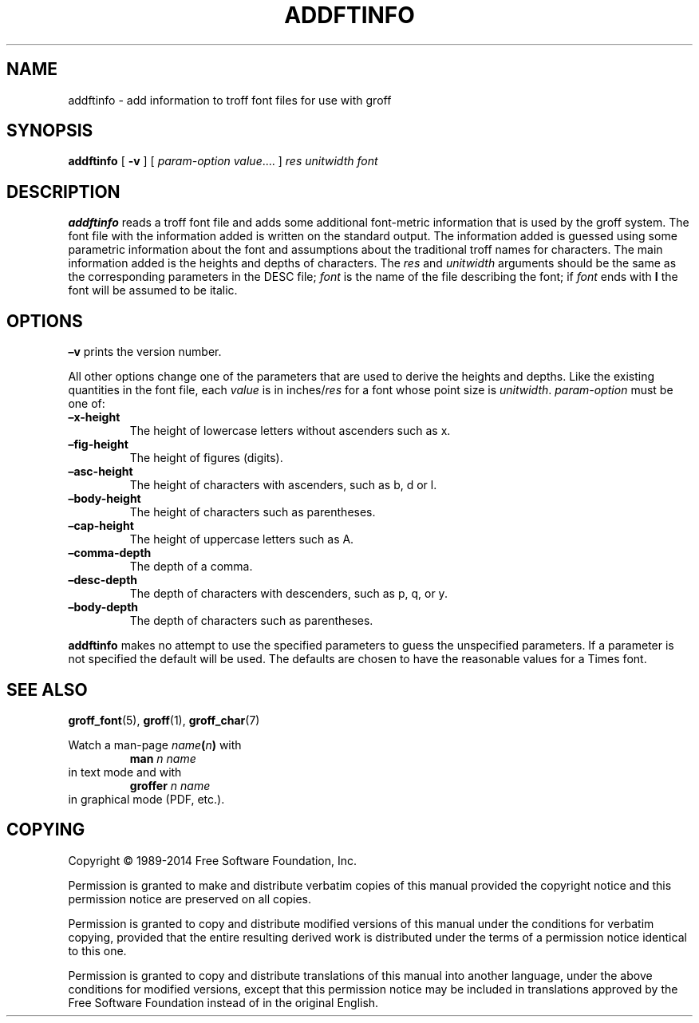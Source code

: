 .TH ADDFTINFO 1 "7 November 2018" "Groff Version 1.22.3"
.SH NAME
addftinfo \- add information to troff font files for use with groff
.
.
.\" --------------------------------------------------------------------
.\" License
.\" --------------------------------------------------------------------
.
.de co
Copyright \[co] 1989-2014 Free Software Foundation, Inc.

Permission is granted to make and distribute verbatim copies of
this manual provided the copyright notice and this permission notice
are preserved on all copies.

Permission is granted to copy and distribute modified versions of this
manual under the conditions for verbatim copying, provided that the
entire resulting derived work is distributed under the terms of a
permission notice identical to this one.

Permission is granted to copy and distribute translations of this
manual into another language, under the above conditions for modified
versions, except that this permission notice may be included in
translations approved by the Free Software Foundation instead of in
the original English.
..
.
.\" --------------------------------------------------------------------
.\" Characters
.\" --------------------------------------------------------------------
.
.\" Ellipsis ...
.ie t .ds EL \fS\N'188'\fP
.el .ds EL \&.\|.\|.\&\
.\" called with \*(EL
.
.
.\" --------------------------------------------------------------------
.SH SYNOPSIS
.\" --------------------------------------------------------------------
.
.B addftinfo
[
.B \-v
]
[
.IR "param-option value" \*(EL
]
.I res
.I unitwidth
.I font
.
.
.\" --------------------------------------------------------------------
.SH DESCRIPTION
.\" --------------------------------------------------------------------
.
.B addftinfo
reads a troff font file and adds some additional font-metric
information that is used by the groff system.
.
The font file with the information added is written on the standard
output.
.
The information added is guessed using some parametric information
about the font and assumptions about the traditional troff names for
characters.
.
The main information added is the heights and depths of characters.
.
The
.I res
and
.I unitwidth
arguments should be the same as the corresponding parameters in the
DESC file;
.I font
is the name of the file describing the font;
if
.I font
ends with
.B I
the font will be assumed to be italic.
.
.
.\" --------------------------------------------------------------------
.SH OPTIONS
.\" --------------------------------------------------------------------
.
.B \[en]v
prints the version number.
.
.
.LP
All other options change one of the parameters that are used to derive
the heights and depths.
.
Like the existing quantities in the font file, each
.I value
is in
.RI inches/ res
for a font whose point size is
.IR unitwidth .
.
.I param-option
must be one of:
.
.TP
.B \[en]x\-height
The height of lowercase letters without ascenders such as x.
.
.TP
.B \[en]fig-height
The height of figures (digits).
.
.TP
.B \[en]asc-height
The height of characters with ascenders, such as b, d or l.
.
.TP
.B \[en]body\-height
The height of characters such as parentheses.
.
.TP
.B \[en]cap-height
The height of uppercase letters such as A.
.
.TP
.B \[en]comma\-depth
The depth of a comma.
.
.TP
.B \[en]desc\-depth
The depth of characters with descenders, such as p, q, or y.
.
.TP
.B \[en]body\-depth
The depth of characters such as parentheses.
.
.
.LP
.B addftinfo
makes no attempt to use the specified parameters to guess the
unspecified parameters.
.
If a parameter is not specified the default will be used.
.
The defaults are chosen to have the reasonable values for a Times
font.
.
.
.\" --------------------------------------------------------------------
.SH "SEE ALSO"
.\" --------------------------------------------------------------------
.
.BR groff_font (5),
.BR groff (1),
.BR groff_char (7)
.
.
.P
Watch a man\-page
.IB name ( n )
with
.RS
.EX
.BI "man" " n name"
.EE
.RE
in text mode and with
.RS
.EX
.BI "groffer" " n name"
.EE
.RE
in graphical mode (PDF, etc.).
.
.
.\" --------------------------------------------------------------------
.SH COPYING
.\" --------------------------------------------------------------------
.co
.
.
.\" Local Variables:
.\" mode: nroff
.\" End:
